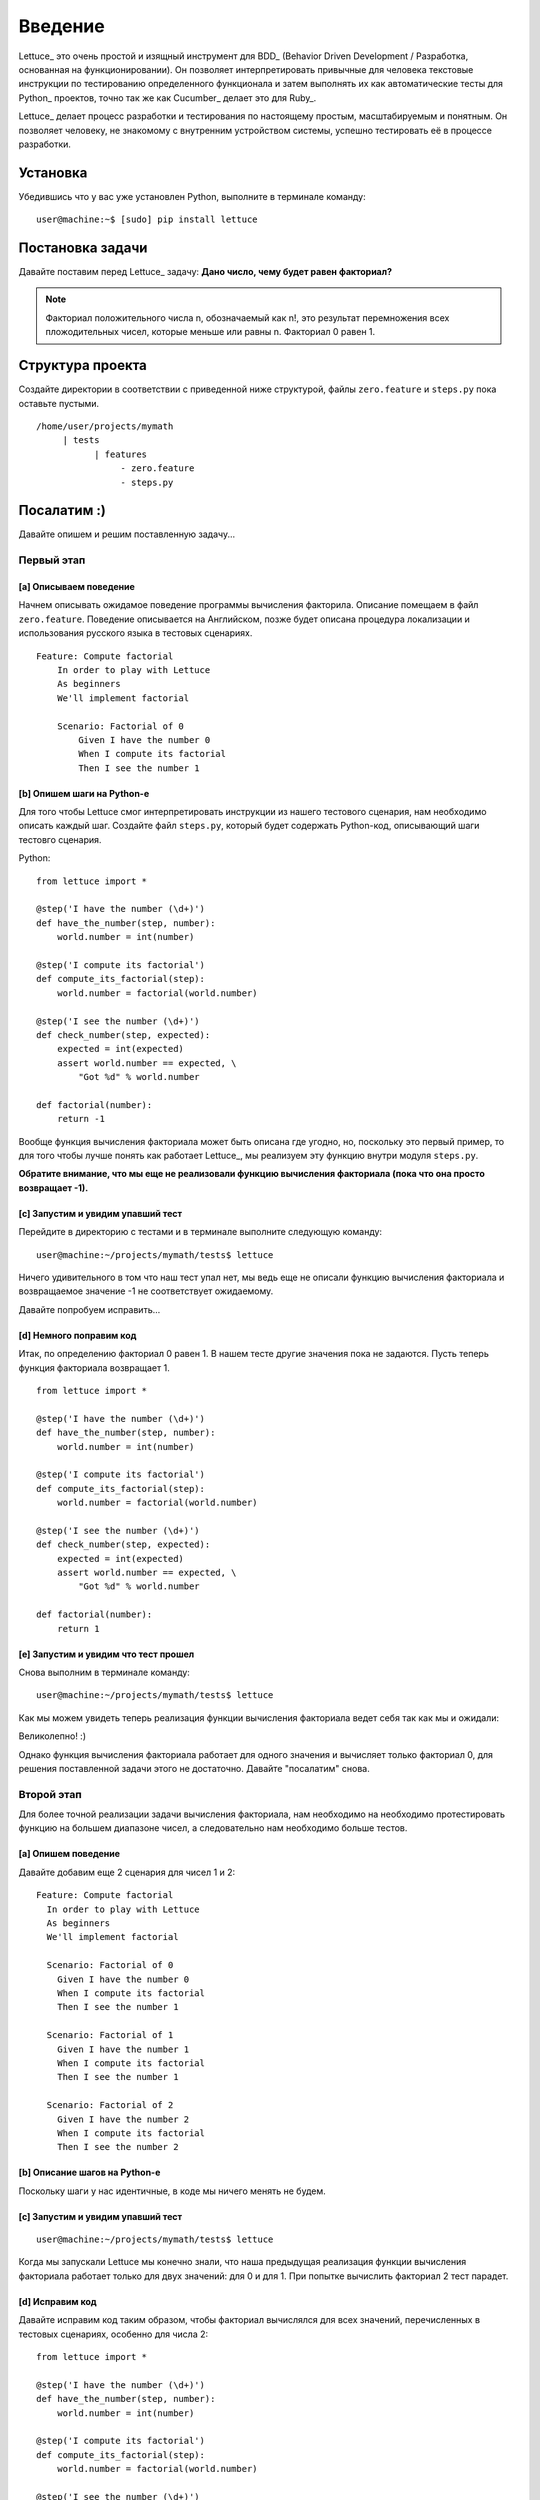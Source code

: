 .. _tutorial-simple:

########
Введение
########

Lettuce_ это очень простой и изящный инструмент для BDD_ (Behavior
Driven Development / Разработка, основанная на функционировании).
Он позволяет интерпретировать привычные для человека текстовые инструкции
по тестированию определенного функционала и затем выполнять их как автоматические
тесты для Python_ проектов, точно так же как Cucumber_ делает это для Ruby_.

Lettuce_ делает процесс разработки и тестирования по настоящему простым,
масштабируемым и понятным. Он позволяет человеку, не знакомому с внутренним устройством системы,
успешно тестировать её в процессе разработки.

.. image:: ./flow.png

*********
Установка
*********

Убедившись что у вас уже установлен Python, выполните в терминале команду:

.. highlight:: bash

::

   user@machine:~$ [sudo] pip install lettuce

*****************
Постановка задачи
*****************

Давайте поставим перед Lettuce_ задачу:
**Дано число, чему будет равен факториал?**

.. Note::
   Факториал положительного числа n, обозначаемый как n!, это
   результат перемножения всех пложодительных чисел, которые
   меньше или равны n. Факториал 0 равен 1.

*****************
Структура проекта
*****************

Создайте директории в соответствии с приведенной ниже структурой, файлы 
``zero.feature`` и ``steps.py`` пока оставьте пустыми.

.. highlight:: bash

::

    /home/user/projects/mymath
         | tests
               | features
                    - zero.feature
                    - steps.py

************
Посалатим :) 
************

Давайте опишем и решим поставленную задачу...

Первый этап
===========

[a] Описываем поведение
-----------------------

Начнем описывать ожидамое поведение программы вычисления факторила.
Описание помещаем в файл ``zero.feature``. Поведение описывается на Английском,
позже будет описана процедура локализации и использования русского языка в тестовых сценариях.

.. highlight:: ruby

::

    Feature: Compute factorial
        In order to play with Lettuce
        As beginners
        We'll implement factorial

        Scenario: Factorial of 0
            Given I have the number 0
            When I compute its factorial
            Then I see the number 1

.. Внимание::

	Файл ``zero.feature`` должен существовать, располагаться в директории ``features``
	и иметь расширение ``.feature``. Имя файла может быть любым.

[b] Опишем шаги на Python-е
---------------------------

Для того чтобы Lettuce смог интерпретировать инструкции из нашего тестового сценария,
нам необходимо описать каждый шаг. Создайте файл ``steps.py``, который будет содержать
Python-код, описывающий шаги тестовго сценария.

Python:

.. highlight:: python

::

   from lettuce import *

   @step('I have the number (\d+)')
   def have_the_number(step, number):
       world.number = int(number)

   @step('I compute its factorial')
   def compute_its_factorial(step):
       world.number = factorial(world.number)

   @step('I see the number (\d+)')
   def check_number(step, expected):
       expected = int(expected)
       assert world.number == expected, \
           "Got %d" % world.number

   def factorial(number):
       return -1

.. Внимание::

   Файл ``steps.py`` должен располагаться в директории ``features``, но при этом
   не обязательно называть его ``steps.py``, главное не забыть про расширение ``*.py``
   Lettuce_ рекурсивно просматривает все питоновские файлы, лежащие в директории ``features``.

Вообще функция вычисления факториала может быть описана где угодно,
но, поскольку это первый пример, то для того чтобы лучше понять как работает Lettuce_,
мы реализуем эту функцию внутри модуля ``steps.py``.

**Обратите внимание, что мы еще не реализовали функцию вычисления факториала (пока что она просто возвращает -1).**

[c] Запуcтим и увидим упавший тест
----------------------------------

Перейдите в директорию с тестами и в терминале выполните следующую команду:

.. highlight:: bash

::

   user@machine:~/projects/mymath/tests$ lettuce

Ничего удивительного в том что наш тест упал нет, мы ведь еще не описали функцию
вычисления факториала и возвращаемое значение -1 не соответствует ожидаемому. 

.. image:: ./screenshot1.png

Давайте попробуем исправить...

[d] Немного поправим код
------------------------

Итак, по определению факториал 0 равен 1.
В нашем тесте другие значения пока не задаются.
Пусть теперь функция факториала возвращает 1.  

.. highlight:: python

::

    from lettuce import *

    @step('I have the number (\d+)')
    def have_the_number(step, number):
        world.number = int(number)

    @step('I compute its factorial')
    def compute_its_factorial(step):
        world.number = factorial(world.number)

    @step('I see the number (\d+)')
    def check_number(step, expected):
        expected = int(expected)
        assert world.number == expected, \
            "Got %d" % world.number

    def factorial(number):
        return 1

[e] Запуcтим и увидим что тест прошел
-------------------------------------

Снова выполним в терминале команду:

.. highlight:: bash

::

   user@machine:~/projects/mymath/tests$ lettuce


Как мы можем увидеть теперь реализация функции вычисления факториала ведет себя так как мы и ожидали:

.. image:: ./screenshot2.png

Великолепно! :)

Однако функция вычисления факториала работает для одного значения и вычисляет
только факториал 0, для решения поставленной задачи этого не достаточно.
Давайте "посалатим" снова.

Второй этап
===========

Для более точной реализации задачи вычисления факториала, нам необходимо
на необходимо протестировать функцию на большем диапазоне чисел,
а следовательно нам необходимо больше тестов.

[a] Опишем поведение
--------------------

Давайте добавим еще 2 сценария для чисел 1 и 2:

.. highlight:: ruby

::

    Feature: Compute factorial
      In order to play with Lettuce
      As beginners
      We'll implement factorial

      Scenario: Factorial of 0
        Given I have the number 0
        When I compute its factorial
        Then I see the number 1

      Scenario: Factorial of 1
        Given I have the number 1
        When I compute its factorial
        Then I see the number 1

      Scenario: Factorial of 2
        Given I have the number 2
        When I compute its factorial
        Then I see the number 2

[b] Описание шагов на Python-е
------------------------------

Поскольку шаги у нас идентичные, в коде мы ничего менять не будем.

[c] Запуcтим и увидим упавший тест
----------------------------------


.. highlight:: bash

::

   user@machine:~/projects/mymath/tests$ lettuce

Когда мы запускали Lettuce мы конечно знали, что наша предыдущая реализация
функции вычисления факториала работает только для двух значений: для 0 и для 1.
При попытке вычислить факториал 2 тест парадет.


.. image:: ./screenshot3.png

[d] Исправим код
----------------

Давайте исправим код таким образом, чтобы факториал вычислялся
для всех значений, перечисленных в тестовых сценариях, особенно для числа 2:

.. highlight:: python

::

    from lettuce import *

    @step('I have the number (\d+)')
    def have_the_number(step, number):
        world.number = int(number)

    @step('I compute its factorial')
    def compute_its_factorial(step):
        world.number = factorial(world.number)

    @step('I see the number (\d+)')
    def check_number(step, expected):
        expected = int(expected)
        assert world.number == expected, \
            "Got %d" % world.number

    def factorial(number):
        number = int(number)
        if (number == 0) or (number == 1):
            return 1
        else:
            return number

[e] Запуcтим и увидим что тест прошел
-------------------------------------

.. highlight:: bash

::

   user@machine:~/projects/mymath/tests$ lettuce

.. image:: ./screenshot4.png

Замечательно! Три сценария описаны и выполняются так как нам нужно.

Третий этап
===========

Давайте добавим еще несколько тестов, в которых вычисляется факториал
еще для нескольких чисел. После запуска наши тесты снова не пройдут с
первого раза и как всегда нам будет необходимо поправить код.

[a] Опишем поведение
--------------------

.. highlight:: ruby

::

    Feature: Compute factorial
      In order to play with Lettuce
      As beginners
      We'll implement factorial

      Scenario: Factorial of 0
        Given I have the number 0
        When I compute its factorial
        Then I see the number 1

      Scenario: Factorial of 1
        Given I have the number 1
        When I compute its factorial
        Then I see the number 1

      Scenario: Factorial of 2
        Given I have the number 2
        When I compute its factorial
        Then I see the number 2

      Scenario: Factorial of 3
        Given I have the number 3
        When I compute its factorial
        Then I see the number 6

      Scenario: Factorial of 4
        Given I have the number 4
        When I compute its factorial
        Then I see the number 24

[b] Описание шагов на Python-е
------------------------------

Поскольку шаги у нас идентичные, в коде мы ничего менять не будем.

[c] Запуcтим и увидим упавший тест
-------------------------

.. highlight:: bash

::

   user@machine:~/projects/mymath/tests$ lettuce

.. image:: ./screenshot5.png

[d] Исправим код
----------------

Давайте наконец исправим функцию ``factorial(number)`` таким образом,
чтобы факториал вычислялся для всех чисел.

.. highlight:: python

::

    from lettuce import *

    @step('I have the number (\d+)')
    def have_the_number(step, number):
        world.number = int(number)

    @step('I compute its factorial')
    def compute_its_factorial(step):
        world.number = factorial(world.number)

    @step('I see the number (\d+)')
    def check_number(step, expected):
        expected = int(expected)
        assert world.number == expected, \
            "Got %d" % world.number

    def factorial(number):
        number = int(number)
        if (number == 0) or (number == 1):
            return 1
        else:
            return number*factorial(number-1)

[e] Запуcтим и увидим что тест прошел
-------------------------------

.. highlight:: bash

::

   user@machine:~/projects/mymath/tests$ lettuce

.. image:: ./screenshot6.png

Четвертый этап
==============

Тестовые шаги следует повторять такое количество раз сколько нужно для обеспечения
соответствующего качества тестируемой программы.

********************
Синтаксический сахар
********************

Доступно с версии 0.2.19

Регулярное выражение для шага
=============================

Регуряное выражение для шага может быть задано через аргумент декоратора "@step",
как строка документирования функции, описывающей шаг или как же просто имя описывающей функции.
Ниже приведены два последних варианта.

.. highlight:: python

::

    from lettuce import *

    @step
    def have_the_number(step, number):
        'I have the number (\d+)'
        world.number = int(number)

    @step
    def i_compute_its_factorial(step):
        world.number = factorial(world.number)



Шаги можно сгруппировать в классе с декоратором "@steps"
========================================================

.. highlight:: python

::

    # -*- coding: utf-8 -*-
    from lettuce import world, steps

    @steps
    class FactorialSteps(object):
      """Методы  начинающиеся с _ или добавленные в список exclude не считаются шагами"""

      exclude = ['set_number', 'get_number']

      def __init__(self, environs):
        self.environs = environs

      def set_number(self, value):
        self.environs.number = int(value)

      def get_number(self):
        return self.environs.number

      def _assert_number_is(self, expected, msg="Got %d"):
          number = self.get_number()
          assert number == expected, msg % number

      def have_the_number(self, step, number):
        '''I have the number (\d+)'''
          self.set_number(number)

      def i_compute_its_factorial(self, step):
          number = self.get_number()
          self.set_number(factorial(number))

      def check_number(self, step, expected):
          '''I see the number (\d+)'''
          self._assert_number_is(int(expected))

    # Важно!
    # Шаги будут добавлены только в том случае, если вы создали экзепляр класса, декорированного с помощью "@steps".
    # Декоратор "@steps" создает обертку для метода __init__.

    FactorialSteps(world)

    def factorial(number):
        number = int(number)
        if (number == 0) or (number == 1):
            return 1
        else:
            return number*factorial(number-1)


Приятного вам салата...! ;)
